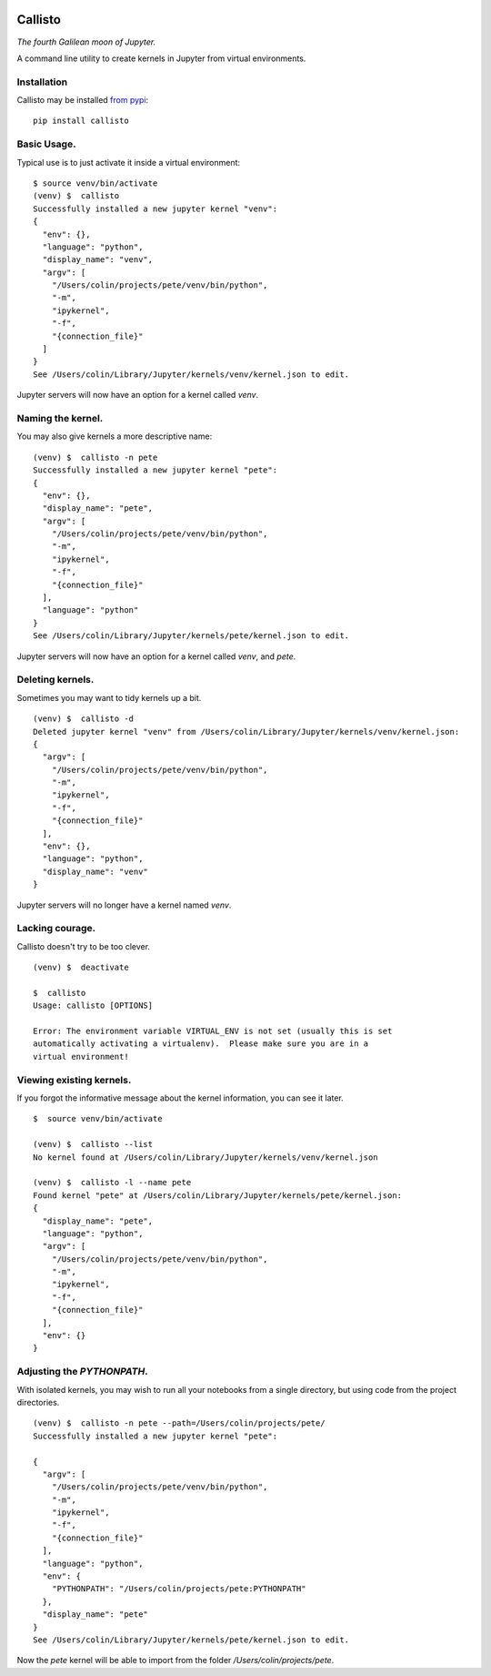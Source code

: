 |Build Status| |Coverage Status|

========
Callisto
========


*The fourth Galilean moon of Jupyter.*

A command line utility to create kernels in Jupyter from virtual environments.

Installation
============
Callisto may be installed `from pypi <https://pypi.python.org/pypi/callisto>`_:
::

    pip install callisto



Basic Usage.
============
Typical use is to just activate it inside a virtual environment:
::

    $ source venv/bin/activate
    (venv) $  callisto
    Successfully installed a new jupyter kernel "venv":
    {
      "env": {},
      "language": "python",
      "display_name": "venv",
      "argv": [
        "/Users/colin/projects/pete/venv/bin/python",
        "-m",
        "ipykernel",
        "-f",
        "{connection_file}"
      ]
    }
    See /Users/colin/Library/Jupyter/kernels/venv/kernel.json to edit.

Jupyter servers will now have an option for a kernel called `venv`.

Naming the kernel.
==================
You may also give kernels a more descriptive name:
::

    (venv) $  callisto -n pete
    Successfully installed a new jupyter kernel "pete":
    {
      "env": {},
      "display_name": "pete",
      "argv": [
        "/Users/colin/projects/pete/venv/bin/python",
        "-m",
        "ipykernel",
        "-f",
        "{connection_file}"
      ],
      "language": "python"
    }
    See /Users/colin/Library/Jupyter/kernels/pete/kernel.json to edit.

Jupyter servers will now have an option for a kernel called `venv`, and `pete`.


Deleting kernels.
=================
Sometimes you may want to tidy kernels up a bit.
::

    (venv) $  callisto -d
    Deleted jupyter kernel "venv" from /Users/colin/Library/Jupyter/kernels/venv/kernel.json:
    {
      "argv": [
        "/Users/colin/projects/pete/venv/bin/python",
        "-m",
        "ipykernel",
        "-f",
        "{connection_file}"
      ],
      "env": {},
      "language": "python",
      "display_name": "venv"
    }

Jupyter servers will no longer have a kernel named `venv`.



Lacking courage.
================
Callisto doesn't try to be too clever.
::

    (venv) $  deactivate

    $  callisto
    Usage: callisto [OPTIONS]

    Error: The environment variable VIRTUAL_ENV is not set (usually this is set
    automatically activating a virtualenv).  Please make sure you are in a
    virtual environment!

Viewing existing kernels.
=========================
If you forgot the informative message about the kernel information, you can see it later.
::

    $  source venv/bin/activate

    (venv) $  callisto --list
    No kernel found at /Users/colin/Library/Jupyter/kernels/venv/kernel.json

    (venv) $  callisto -l --name pete
    Found kernel "pete" at /Users/colin/Library/Jupyter/kernels/pete/kernel.json:
    {
      "display_name": "pete",
      "language": "python",
      "argv": [
        "/Users/colin/projects/pete/venv/bin/python",
        "-m",
        "ipykernel",
        "-f",
        "{connection_file}"
      ],
      "env": {}
    }



Adjusting the `PYTHONPATH`.
===========================
With isolated kernels, you may wish to run all your notebooks from a single directory,
but using code from the project directories.
::

    (venv) $  callisto -n pete --path=/Users/colin/projects/pete/
    Successfully installed a new jupyter kernel "pete":

    {
      "argv": [
        "/Users/colin/projects/pete/venv/bin/python",
        "-m",
        "ipykernel",
        "-f",
        "{connection_file}"
      ],
      "language": "python",
      "env": {
        "PYTHONPATH": "/Users/colin/projects/pete:PYTHONPATH"
      },
      "display_name": "pete"
    }
    See /Users/colin/Library/Jupyter/kernels/pete/kernel.json to edit.

Now the `pete` kernel will be able to import from the folder `/Users/colin/projects/pete`.

.. |Build Status| image:: https://travis-ci.org/ColCarroll/callisto.svg?branch=master
   :target: https://travis-ci.org/ColCarroll/callisto
.. |Coverage Status| image:: https://coveralls.io/repos/github/ColCarroll/callisto/badge.svg?branch=master
   :target: https://coveralls.io/github/ColCarroll/callisto?branch=master
